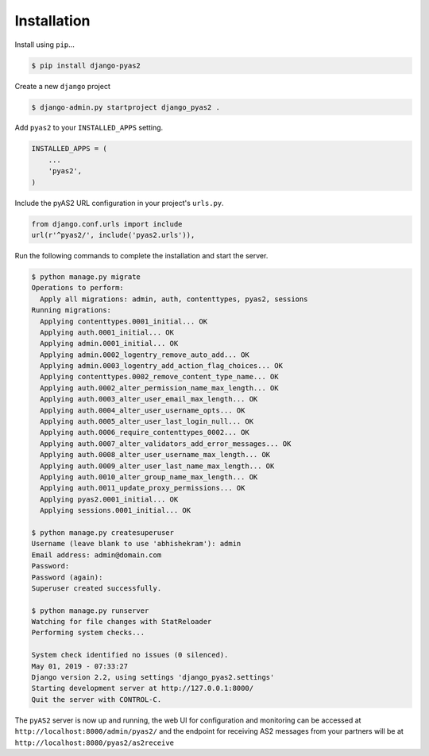 Installation
============

Install using ``pip``...

.. code-block:: console

    $ pip install django-pyas2

Create a new ``django`` project

.. code-block:: console

    $ django-admin.py startproject django_pyas2 .

Add ``pyas2`` to your ``INSTALLED_APPS`` setting.

.. code-block:: python

    INSTALLED_APPS = (
        ...
        'pyas2',
    )

Include the pyAS2 URL configuration in your project's ``urls.py``.

.. code-block:: python

  from django.conf.urls import include
  url(r'^pyas2/', include('pyas2.urls')),


Run the following commands to complete the installation and start the server.

.. code-block:: console

    $ python manage.py migrate
    Operations to perform:
      Apply all migrations: admin, auth, contenttypes, pyas2, sessions
    Running migrations:
      Applying contenttypes.0001_initial... OK
      Applying auth.0001_initial... OK
      Applying admin.0001_initial... OK
      Applying admin.0002_logentry_remove_auto_add... OK
      Applying admin.0003_logentry_add_action_flag_choices... OK
      Applying contenttypes.0002_remove_content_type_name... OK
      Applying auth.0002_alter_permission_name_max_length... OK
      Applying auth.0003_alter_user_email_max_length... OK
      Applying auth.0004_alter_user_username_opts... OK
      Applying auth.0005_alter_user_last_login_null... OK
      Applying auth.0006_require_contenttypes_0002... OK
      Applying auth.0007_alter_validators_add_error_messages... OK
      Applying auth.0008_alter_user_username_max_length... OK
      Applying auth.0009_alter_user_last_name_max_length... OK
      Applying auth.0010_alter_group_name_max_length... OK
      Applying auth.0011_update_proxy_permissions... OK
      Applying pyas2.0001_initial... OK
      Applying sessions.0001_initial... OK

    $ python manage.py createsuperuser
    Username (leave blank to use 'abhishekram'): admin
    Email address: admin@domain.com
    Password:
    Password (again):
    Superuser created successfully.

    $ python manage.py runserver
    Watching for file changes with StatReloader
    Performing system checks...

    System check identified no issues (0 silenced).
    May 01, 2019 - 07:33:27
    Django version 2.2, using settings 'django_pyas2.settings'
    Starting development server at http://127.0.0.1:8000/
    Quit the server with CONTROL-C.

The ``pyAS2`` server is now up and running, the web UI for configuration and monitoring can be accessed at
``http://localhost:8000/admin/pyas2/`` and the endpoint for receiving AS2 messages from your partners will be at
``http://localhost:8080/pyas2/as2receive``
